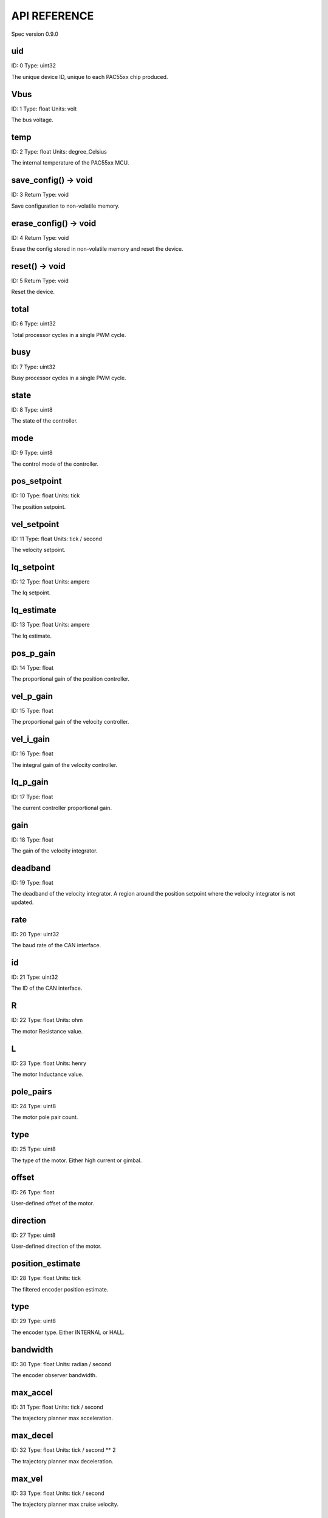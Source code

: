 
API REFERENCE
=============

Spec version 0.9.0


uid
-------------------------------------------------------------------

ID: 0
Type: uint32


The unique device ID, unique to each PAC55xx chip produced.


Vbus
-------------------------------------------------------------------

ID: 1
Type: float
Units: volt

The bus voltage.


temp
-------------------------------------------------------------------

ID: 2
Type: float
Units: degree_Celsius

The internal temperature of the PAC55xx MCU.


save_config() -> void
-------------------------------------------------------------------

ID: 3
Return Type: void


Save configuration to non-volatile memory.


erase_config() -> void
-------------------------------------------------------------------

ID: 4
Return Type: void


Erase the config stored in non-volatile memory and reset the device.


reset() -> void
-------------------------------------------------------------------

ID: 5
Return Type: void


Reset the device.


total
-------------------------------------------------------------------

ID: 6
Type: uint32


Total processor cycles in a single PWM cycle.


busy
-------------------------------------------------------------------

ID: 7
Type: uint32


Busy processor cycles in a single PWM cycle.


state
-------------------------------------------------------------------

ID: 8
Type: uint8


The state of the controller.


mode
-------------------------------------------------------------------

ID: 9
Type: uint8


The control mode of the controller.


pos_setpoint
-------------------------------------------------------------------

ID: 10
Type: float
Units: tick

The position setpoint.


vel_setpoint
-------------------------------------------------------------------

ID: 11
Type: float
Units: tick / second

The velocity setpoint.


Iq_setpoint
-------------------------------------------------------------------

ID: 12
Type: float
Units: ampere

The Iq setpoint.


Iq_estimate
-------------------------------------------------------------------

ID: 13
Type: float
Units: ampere

The Iq estimate.


pos_p_gain
-------------------------------------------------------------------

ID: 14
Type: float


The proportional gain of the position controller.


vel_p_gain
-------------------------------------------------------------------

ID: 15
Type: float


The proportional gain of the velocity controller.


vel_i_gain
-------------------------------------------------------------------

ID: 16
Type: float


The integral gain of the velocity controller.


Iq_p_gain
-------------------------------------------------------------------

ID: 17
Type: float


The current controller proportional gain.


gain
-------------------------------------------------------------------

ID: 18
Type: float


The gain of the velocity integrator.


deadband
-------------------------------------------------------------------

ID: 19
Type: float


The deadband of the velocity integrator. A region around the position setpoint where the velocity integrator is not updated.


rate
-------------------------------------------------------------------

ID: 20
Type: uint32


The baud rate of the CAN interface.


id
-------------------------------------------------------------------

ID: 21
Type: uint32


The ID of the CAN interface.


R
-------------------------------------------------------------------

ID: 22
Type: float
Units: ohm

The motor Resistance value.


L
-------------------------------------------------------------------

ID: 23
Type: float
Units: henry

The motor Inductance value.


pole_pairs
-------------------------------------------------------------------

ID: 24
Type: uint8


The motor pole pair count.


type
-------------------------------------------------------------------

ID: 25
Type: uint8


The type of the motor. Either high current or gimbal.


offset
-------------------------------------------------------------------

ID: 26
Type: float


User-defined offset of the motor.


direction
-------------------------------------------------------------------

ID: 27
Type: uint8


User-defined direction of the motor.


position_estimate
-------------------------------------------------------------------

ID: 28
Type: float
Units: tick

The filtered encoder position estimate.


type
-------------------------------------------------------------------

ID: 29
Type: uint8


The encoder type. Either INTERNAL or HALL.


bandwidth
-------------------------------------------------------------------

ID: 30
Type: float
Units: radian / second

The encoder observer bandwidth.


max_accel
-------------------------------------------------------------------

ID: 31
Type: float
Units: tick / second

The trajectory planner max acceleration.


max_decel
-------------------------------------------------------------------

ID: 32
Type: float
Units: tick / second ** 2

The trajectory planner max deceleration.


max_vel
-------------------------------------------------------------------

ID: 33
Type: float
Units: tick / second

The trajectory planner max cruise velocity.


pos_setpoint
-------------------------------------------------------------------

ID: 34
Type: float
Units: tick

The position setpoint of the trajectory planner.


